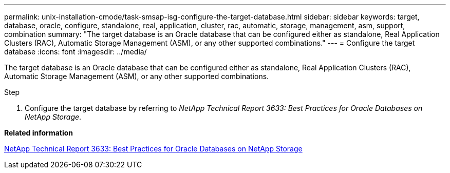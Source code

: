 ---
permalink: unix-installation-cmode/task-smsap-isg-configure-the-target-database.html
sidebar: sidebar
keywords: target, database, oracle, configure, standalone, real, application, cluster, rac, automatic, storage, management, asm, support, combination
summary: "The target database is an Oracle database that can be configured either as standalone, Real Application Clusters (RAC), Automatic Storage Management (ASM), or any other supported combinations."
---
= Configure the target database
:icons: font
:imagesdir: ../media/

[.lead]
The target database is an Oracle database that can be configured either as standalone, Real Application Clusters (RAC), Automatic Storage Management (ASM), or any other supported combinations.

.Step

. Configure the target database by referring to _NetApp Technical Report 3633: Best Practices for Oracle Databases on NetApp Storage_.

*Related information*

http://www.netapp.com/us/media/tr-3633.pdf[NetApp Technical Report 3633: Best Practices for Oracle Databases on NetApp Storage^]
